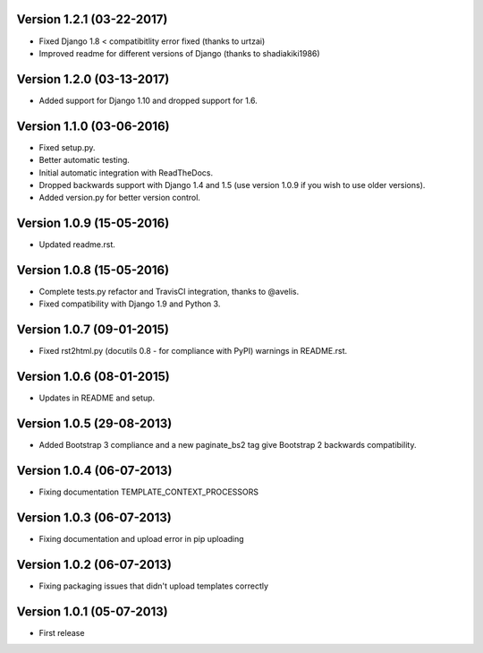 Version 1.2.1 (03-22-2017)
-------------

- Fixed Django 1.8 < compatibitlity error fixed (thanks to urtzai)
- Improved readme for different versions of Django (thanks to shadiakiki1986)

Version 1.2.0 (03-13-2017)
-------------

- Added support for Django 1.10 and dropped support for 1.6.

Version 1.1.0 (03-06-2016)
-------------

- Fixed setup.py.
- Better automatic testing.
- Initial automatic integration with ReadTheDocs.
- Dropped backwards support with Django 1.4 and 1.5 (use version 1.0.9 if you wish to use older versions).
- Added version.py for better version control.

Version 1.0.9 (15-05-2016)
-------------

- Updated readme.rst.

Version 1.0.8 (15-05-2016)
-------------

- Complete tests.py refactor and TravisCI integration, thanks to @avelis.
- Fixed compatibility with Django 1.9 and Python 3.

Version 1.0.7 (09-01-2015)
-------------

- Fixed rst2html.py (docutils 0.8 - for compliance with PyPI) warnings in README.rst.

Version 1.0.6 (08-01-2015)
-------------

- Updates in README and setup.

Version 1.0.5 (29-08-2013)
-------------

- Added Bootstrap 3 compliance and a new paginate_bs2 tag give Bootstrap 2 backwards compatibility.

Version 1.0.4 (06-07-2013)
-------------

- Fixing documentation TEMPLATE_CONTEXT_PROCESSORS

Version 1.0.3 (06-07-2013)
-------------

- Fixing documentation and upload error in pip uploading


Version 1.0.2 (06-07-2013)
-------------

- Fixing packaging issues that didn't upload templates correctly


Version 1.0.1 (05-07-2013)
-------------

- First release
